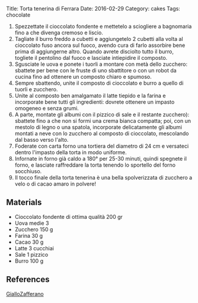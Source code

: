 Title: Torta tenerina di Ferrara Date: 2016-02-29 Category: cakes Tags:
chocolate

1. Spezzettate il cioccolato fondente e mettetelo a sciogliere a bagnomaria fino a che divenga cremoso e liscio.
2. Tagliate il burro freddo a cubetti e aggiungetelo 2 cubetti alla volta al cioccolato fuso ancora sul fuoco, avendo cura di farlo assorbire bene prima di aggiungerne altro. Quando avrete disciolto tutto il burro, togliete il pentolino dal fuoco e lasciate intiepidire il composto.
3. Sgusciate le uova e ponete i tuorli a montare con metà dello zucchero: sbattete per bene con le fruste di uno sbattitore o con un robot da cucina fino ad ottenere un composto chiaro e spumoso.
4. Sempre sbattendo, unite il composto di cioccolato e burro a quello di tuorli e zucchero.
5. Unite al composto ben amalgamato il latte tiepido e la farina e incorporate bene tutti gli ingredienti: dovrete ottenere un impasto omogeneo e senza grumi.
6. A parte, montate gli albumi con il pizzico di sale e il restante zucchero): sbattete fino a che non si formi una crema bianca compatta; poi, con un mestolo di legno o una spatola, incorporate delicatamente gli albumi montati a neve con lo zucchero al composto di cioccolato, mescolando dal basso verso l'alto.
7. Foderate con carta forno una tortiera del diametro di 24 cm e versateci dentro l'impasto della torta in modo uniforme.
8. Infornate in forno già caldo a 180° per 25-30 minuti, quindi spegnete il forno, e lasciate raffreddare la torta tenendo lo sportello del forno socchiuso.
9. Il tocco finale della torta tenerina è una bella spolverizzata di zucchero a velo o di cacao amaro in polvere!

** Materials
:PROPERTIES:
:CUSTOM_ID: materials
:END:
- Cioccolato fondente di ottima qualità 200 gr
- Uova medie 3
- Zucchero 150 g
- Farina 30 g
- Cacao 30 g
- Latte 3 cucchiai
- Sale 1 pizzico
- Burro 100 g

** References
[[http://ricette.giallozafferano.it/Torta-tenerina.html][GialloZafferano]]
